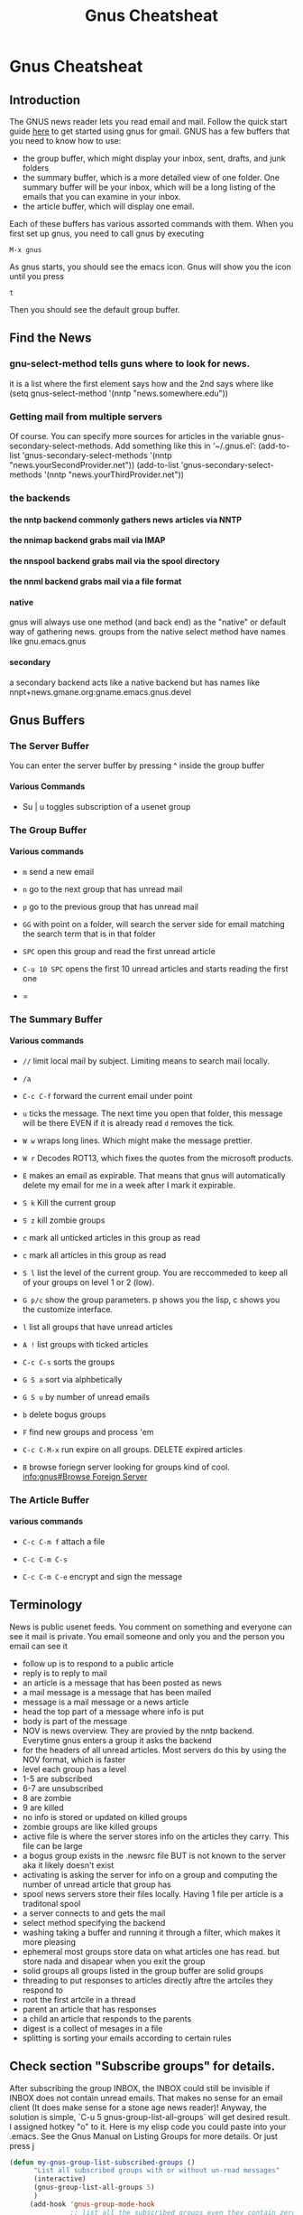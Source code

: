 #+TITLE:Gnus Cheatsheat
#+OPTIONS: H:10
#+STARTUP: overview
* Gnus Cheatsheat
** Introduction
  The GNUS news reader lets you read email and mail.  Follow the quick start guide [[http://www.emacswiki.org/emacs/GnusGmail#toc1][here]] to get started using gnus for gmail. GNUS
  has a few buffers that you need to know how to use:

  + the group buffer, which might display your inbox, sent, drafts, and junk folders
  + the summary buffer, which is a more detailed view of one folder.  One summary buffer will be your inbox, which will be a long
    listing of the emails that you can examine in your inbox.
  + the article buffer, which will display one email.

  Each of these buffers has various assorted commands with them.  When you first set up gnus, you need to call gnus by executing

  ~M-x gnus~

  As gnus starts, you should see the emacs icon.  Gnus will show you the icon until you press

  ~t~

  Then you should see the default group buffer.
** Find the News
*** gnu-select-method tells guns where to look for news.
   it is a list where the first element says how and the 2nd says where like
   (setq gnus-select-method '(nntp "news.somewhere.edu"))
*** Getting mail from multiple servers

   Of course.  You can specify more sources for articles in the variable
   gnus-secondary-select-methods.  Add something like this in ‘~/.gnus.el’:
     (add-to-list 'gnus-secondary-select-methods
                  '(nntp "news.yourSecondProvider.net"))
     (add-to-list 'gnus-secondary-select-methods
                  '(nntp "news.yourThirdProvider.net"))

*** the backends
**** the nntp backend commonly gathers news articles via NNTP
**** the nnimap backend grabs mail via IMAP
**** the nnspool backend grabs mail via the spool directory
**** the nnml backend grabs mail via a file format
**** native
   gnus will always use one method (and back end) as the "native" or default way of gathering news.
   groups from the native select method have names like gnu.emacs.gnus
**** secondary
   a secondary backend acts like a native backend but has names like
   nnpt+news.gmane.org:gname.emacs.gnus.devel

** Gnus Buffers
*** The Server Buffer
    You can enter the server buffer by pressing ^ inside the group buffer
**** Various Commands
     - Su | u  toggles subscription of a usenet group
*** The Group Buffer
**** Various commands

   - ~m~
     send a new email

   - ~n~
     go to the next group that has unread mail

   - ~p~
     go to the previous group that has unread mail

   - ~GG~ with point on a folder, will search the server side for email matching the search term that is in that folder

   - =SPC= open this group and read the first unread article
   - =C-u 10 SPC= opens the first 10 unread articles and starts reading the first one
   - =

*** The Summary Buffer
**** Various commands
   - ~//~ limit local mail by subject.  Limiting means to search mail locally.
   - ~/a~
   - ~C-c C-f~
    forward the current email under point

   - =u= ticks the message.  The next time you open that folder, this message will be there EVEN if it is already read
     =d= removes the tick.
   - =W w= wraps long lines.  Which might make the message prettier.
   - =W r= Decodes  ROT13, which fixes the quotes from the microsoft products.
   - =E= makes an email as expirable.  That means that gnus will automatically delete my email for me in a week after
     I mark it expirable.

   - =S k= Kill the current group
   - =S z= kill zombie groups
   - =c= mark all unticked articles in this group as read
   - =c= mark all articles in this group as read
   - =S l= list the level of the current group. You are reccommeded to keep all of your groups on level 1 or 2 (low).
   - =G p/c= show the group parameters. p shows you the lisp, c shows you the customize interface.
   - =l= list all groups that have unread articles
   - =A != list groups with ticked articles
   - =C-c C-s= sorts the groups
   - =G S a= sort via alphbetically
   - =G S u= by number of unread emails
   - =b= delete bogus groups
   - =F= find new groups and process 'em
   - =C-c C-M-x= run expire on all groups. DELETE expired articles
   - =B= browse foriegn server looking for groups
     kind of cool.
     [[info:gnus#Browse%20Foreign%20Server][info:gnus#Browse Foreign Server]]

*** The Article Buffer

**** various commands

   + ~C-c C-m f~
     attach a file

   + ~C-c C-m C-s~

   + ~C-c C-m C-e~
     encrypt and sign the message
** Terminology
   News is public usenet feeds.  You comment on something and everyone can see it
   mail is private.  You email someone and only you and the person you email can see it
  - follow up is to respond to a public article
  - reply is to reply to mail
  - an article is a message that has been posted as news
  - a mail message is a message that has been mailed
  - message is a mail message or a news article
  - head the top part of a message where info is put
  - body is part of the message
  - NOV is news overview.  They are provied by the nntp backend. Everytime gnus enters a group it asks the backend
  - for the headers of all unread articles.  Most servers do this by using the NOV format, which is faster
  - level each group has a level
  - 1-5 are subscribed
  - 6-7 are unsubscribed
  - 8 are zombie
  - 9 are killed
  - no info is stored or updated on killed groups
  - zombie groups are like killed groups
  - active file is where the server stores info on the articles they carry. This file can be large
  - a bogus group exists in the .newsrc file BUT is not known to the server aka it likely doesn't exist
  - activating is asking the server for info on a group and computing the number of unread article that group has
  - spool news servers store their files locally. Having 1 file per article is a traditonal spool
  - a server connects to and gets the mail
  - select method  specifying the backend
  - washing taking a buffer and running it through a filter, which makes it more pleasing
  - ephemeral most groups store data on what articles one has read.  but store nada and disapear when you exit the group
  - solid groups all groups listed in the group buffer are solid groups
  - threading  to put responses to articles directly aftre the artciles they respond to
  - root the first artcile in a thread
  - parent an article that has responses
  - a child an article that responds to the parents
  - digest is a collect of mesages in a file
  - splitting is sorting your emails according to certain rules
** Check section "Subscribe groups" for details.
  After subscribing the group INBOX, the INBOX could still be invisible if INBOX does not contain unread emails. That makes no
  sense for an email client (It does make sense for a stone age news reader)! Anyway, the solution is simple, `C-u 5
  gnus-group-list-all-groups` will get desired result. I assigned hotkey "o" to it. Here is my elisp code you could paste into
  your .emacs. See the Gnus Manual on Listing Groups for more details.  Or just press j

  #+BEGIN_SRC emacs-lisp
    (defun my-gnus-group-list-subscribed-groups ()
          "List all subscribed groups with or without un-read messages"
          (interactive)
          (gnus-group-list-all-groups 5)
          )
         (add-hook 'gnus-group-mode-hook
                   ;; list all the subscribed groups even they contain zero un-read messages
                   (lambda () (local-set-key "o" 'my-gnus-group-list-subscribed-groups ))
                   )
  #+END_SRC

** pressing RET on a folder will show you "smart messages" that gnus thinks are important.
  These messages are usually the unread messages.
  pressing C-u RET will show you all messages
